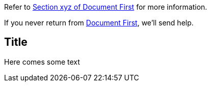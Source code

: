 Refer to xref:first.adoc#bookmark-a[Section xyz of Document First] for more information.

If you never return from xref:first.adoc[Document First], we'll send help.

== Title 

Here comes some text
